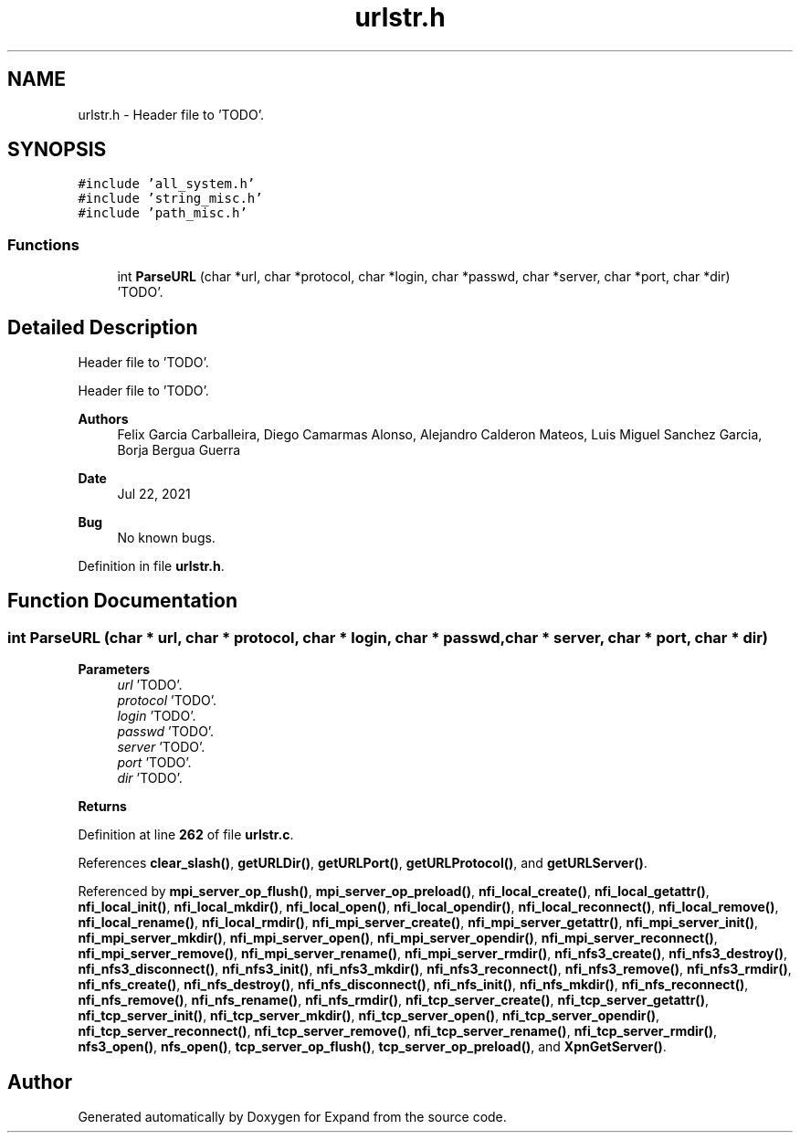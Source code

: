 .TH "urlstr.h" 3 "Wed May 24 2023" "Version Expand version 1.0r5" "Expand" \" -*- nroff -*-
.ad l
.nh
.SH NAME
urlstr.h \- Header file to 'TODO'\&.  

.SH SYNOPSIS
.br
.PP
\fC#include 'all_system\&.h'\fP
.br
\fC#include 'string_misc\&.h'\fP
.br
\fC#include 'path_misc\&.h'\fP
.br

.SS "Functions"

.in +1c
.ti -1c
.RI "int \fBParseURL\fP (char *url, char *protocol, char *login, char *passwd, char *server, char *port, char *dir)"
.br
.RI "'TODO'\&. "
.in -1c
.SH "Detailed Description"
.PP 
Header file to 'TODO'\&. 

Header file to 'TODO'\&.
.PP
\fBAuthors\fP
.RS 4
Felix Garcia Carballeira, Diego Camarmas Alonso, Alejandro Calderon Mateos, Luis Miguel Sanchez Garcia, Borja Bergua Guerra 
.RE
.PP
\fBDate\fP
.RS 4
Jul 22, 2021 
.RE
.PP
\fBBug\fP
.RS 4
No known bugs\&. 
.RE
.PP

.PP
Definition in file \fBurlstr\&.h\fP\&.
.SH "Function Documentation"
.PP 
.SS "int ParseURL (char * url, char * protocol, char * login, char * passwd, char * server, char * port, char * dir)"

.PP
'TODO'\&. 'TODO'\&.
.PP
\fBParameters\fP
.RS 4
\fIurl\fP 'TODO'\&. 
.br
\fIprotocol\fP 'TODO'\&. 
.br
\fIlogin\fP 'TODO'\&. 
.br
\fIpasswd\fP 'TODO'\&. 
.br
\fIserver\fP 'TODO'\&. 
.br
\fIport\fP 'TODO'\&. 
.br
\fIdir\fP 'TODO'\&. 
.RE
.PP
\fBReturns\fP
.RS 4
'TODO'\&. 
.RE
.PP

.PP
Definition at line \fB262\fP of file \fBurlstr\&.c\fP\&.
.PP
References \fBclear_slash()\fP, \fBgetURLDir()\fP, \fBgetURLPort()\fP, \fBgetURLProtocol()\fP, and \fBgetURLServer()\fP\&.
.PP
Referenced by \fBmpi_server_op_flush()\fP, \fBmpi_server_op_preload()\fP, \fBnfi_local_create()\fP, \fBnfi_local_getattr()\fP, \fBnfi_local_init()\fP, \fBnfi_local_mkdir()\fP, \fBnfi_local_open()\fP, \fBnfi_local_opendir()\fP, \fBnfi_local_reconnect()\fP, \fBnfi_local_remove()\fP, \fBnfi_local_rename()\fP, \fBnfi_local_rmdir()\fP, \fBnfi_mpi_server_create()\fP, \fBnfi_mpi_server_getattr()\fP, \fBnfi_mpi_server_init()\fP, \fBnfi_mpi_server_mkdir()\fP, \fBnfi_mpi_server_open()\fP, \fBnfi_mpi_server_opendir()\fP, \fBnfi_mpi_server_reconnect()\fP, \fBnfi_mpi_server_remove()\fP, \fBnfi_mpi_server_rename()\fP, \fBnfi_mpi_server_rmdir()\fP, \fBnfi_nfs3_create()\fP, \fBnfi_nfs3_destroy()\fP, \fBnfi_nfs3_disconnect()\fP, \fBnfi_nfs3_init()\fP, \fBnfi_nfs3_mkdir()\fP, \fBnfi_nfs3_reconnect()\fP, \fBnfi_nfs3_remove()\fP, \fBnfi_nfs3_rmdir()\fP, \fBnfi_nfs_create()\fP, \fBnfi_nfs_destroy()\fP, \fBnfi_nfs_disconnect()\fP, \fBnfi_nfs_init()\fP, \fBnfi_nfs_mkdir()\fP, \fBnfi_nfs_reconnect()\fP, \fBnfi_nfs_remove()\fP, \fBnfi_nfs_rename()\fP, \fBnfi_nfs_rmdir()\fP, \fBnfi_tcp_server_create()\fP, \fBnfi_tcp_server_getattr()\fP, \fBnfi_tcp_server_init()\fP, \fBnfi_tcp_server_mkdir()\fP, \fBnfi_tcp_server_open()\fP, \fBnfi_tcp_server_opendir()\fP, \fBnfi_tcp_server_reconnect()\fP, \fBnfi_tcp_server_remove()\fP, \fBnfi_tcp_server_rename()\fP, \fBnfi_tcp_server_rmdir()\fP, \fBnfs3_open()\fP, \fBnfs_open()\fP, \fBtcp_server_op_flush()\fP, \fBtcp_server_op_preload()\fP, and \fBXpnGetServer()\fP\&.
.SH "Author"
.PP 
Generated automatically by Doxygen for Expand from the source code\&.
